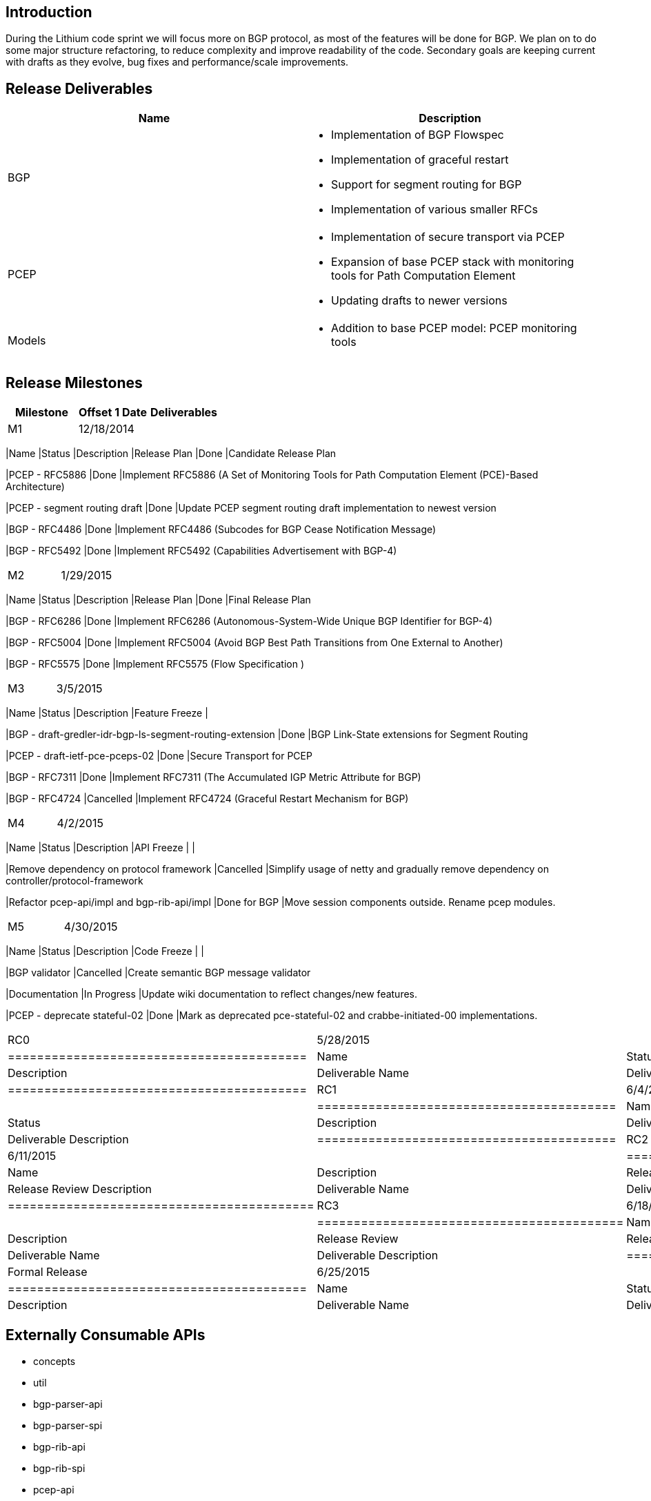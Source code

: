 [[introduction]]
== Introduction

During the Lithium code sprint we will focus more on BGP protocol, as
most of the features will be done for BGP. We plan on to do some major
structure refactoring, to reduce complexity and improve readability of
the code. Secondary goals are keeping current with drafts as they
evolve, bug fixes and performance/scale improvements.

[[release-deliverables]]
== Release Deliverables

[cols=",",options="header",]
|=======================================================================
|Name |Description
|BGP a|
* Implementation of BGP Flowspec
* Implementation of graceful restart
* Support for segment routing for BGP
* Implementation of various smaller RFCs

|PCEP a|
* Implementation of secure transport via PCEP
* Expansion of base PCEP stack with monitoring tools for Path
Computation Element
* Updating drafts to newer versions

|Models a|
* Addition to base PCEP model: PCEP monitoring tools

|=======================================================================

[[release-milestones]]
== Release Milestones

[cols=",,",options="header",]
|=======================================================================
|Milestone |Offset 1 Date |Deliverables
|M1 |12/18/2014 a|
[cols=",,",options="header",]
|=======================================================================
|Name |Status |Description
|Release Plan |Done |Candidate Release Plan

|PCEP - RFC5886 |Done |Implement RFC5886 (A Set of Monitoring Tools for
Path Computation Element (PCE)-Based Architecture)

|PCEP - segment routing draft |Done |Update PCEP segment routing draft
implementation to newest version

|BGP - RFC4486 |Done |Implement RFC4486 (Subcodes for BGP Cease
Notification Message)

|BGP - RFC5492 |Done |Implement RFC5492 (Capabilities Advertisement with
BGP-4)
|=======================================================================

|M2 |1/29/2015 a|
[cols=",,",options="header",]
|=======================================================================
|Name |Status |Description
|Release Plan |Done |Final Release Plan

|BGP - RFC6286 |Done |Implement RFC6286 (Autonomous-System-Wide Unique
BGP Identifier for BGP-4)

|BGP - RFC5004 |Done |Implement RFC5004 (Avoid BGP Best Path Transitions
from One External to Another)

|BGP - RFC5575 |Done |Implement RFC5575 (Flow Specification )
|=======================================================================

|M3 |3/5/2015 a|
[cols=",,",options="header",]
|=======================================================================
|Name |Status |Description
|Feature Freeze |

|BGP - draft-gredler-idr-bgp-ls-segment-routing-extension |Done |BGP
Link-State extensions for Segment Routing

|PCEP - draft-ietf-pce-pceps-02 |Done |Secure Transport for PCEP

|BGP - RFC7311 |Done |Implement RFC7311 (The Accumulated IGP Metric
Attribute for BGP)

|BGP - RFC4724 |Cancelled |Implement RFC4724 (Graceful Restart Mechanism
for BGP)
|=======================================================================

|M4 |4/2/2015 a|
[cols=",,",options="header",]
|=======================================================================
|Name |Status |Description
|API Freeze | |

|Remove dependency on protocol framework |Cancelled |Simplify usage of
netty and gradually remove dependency on controller/protocol-framework

|Refactor pcep-api/impl and bgp-rib-api/impl |Done for BGP |Move session
components outside. Rename pcep modules.
|=======================================================================

|M5 |4/30/2015 a|
[cols=",,",options="header",]
|=======================================================================
|Name |Status |Description
|Code Freeze | |

|BGP validator |Cancelled |Create semantic BGP message validator

|Documentation |In Progress |Update wiki documentation to reflect
changes/new features.

|PCEP - deprecate stateful-02 |Done |Mark as deprecated pce-stateful-02
and crabbe-initiated-00 implementations.
|=======================================================================

|RC0 |5/28/2015 a|
[cols=",,",options="header",]
|=========================================
|Name |Status |Description
|Deliverable Name |Deliverable Description
|=========================================

|RC1 |6/4/2015 a|
[cols=",,",options="header",]
|=========================================
|Name |Status |Description
|Deliverable Name |Deliverable Description
|=========================================

|RC2 |6/11/2015 a|
[cols=",",options="header",]
|==========================================
|Name |Description
|Release Review |Release Review Description
|Deliverable Name |Deliverable Description
|==========================================

|RC3 |6/18/2015 a|
[cols=",",options="header",]
|==========================================
|Name |Description
|Release Review |Release Review Description
|Deliverable Name |Deliverable Description
|==========================================

|Formal Release |6/25/2015 a|
[cols=",,",options="header",]
|=========================================
|Name |Status |Description
|Deliverable Name |Deliverable Description
|=========================================

|=======================================================================

[[externally-consumable-apis]]
== Externally Consumable APIs

* concepts
* util
* bgp-parser-api
* bgp-parser-spi
* bgp-rib-api
* bgp-rib-spi
* pcep-api
* pcep-spi
* pcep-topology-api
* pcep-topology-spi
* pcep-tunnel-api
* programming-api
* programming-spi
* programming-topology-api
* programming-tunnel-api
* topology-api
* topology-tunnel-api
* rsvp-api

[[expected-dependencies-on-other-projects]]
== Expected Dependencies on Other Projects

None listed

[[requests-from-other-projects]]
== Requests from Other Projects

None listed

[[compatibility-with-previous-releases]]
== Compatibility with Previous Releases

Deprecated: support for PCEP stateful in version 02. Deprecated: python
PCC library

[[themes-and-priorities]]
== Themes and Priorities

[[other]]
== Other

*Primary Setup Contact* : Dana Kutenicsova (dkutenic@cisco.com) +
 *CI Resource* : Dana Kutenicsova (dkutenic@cisco.com) +

